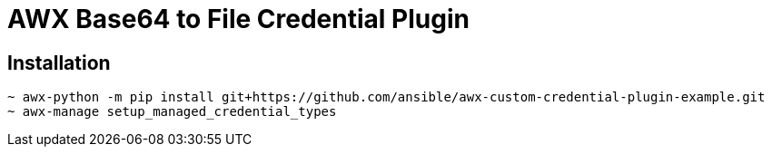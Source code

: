 = AWX Base64 to File Credential Plugin

== Installation

```
~ awx-python -m pip install git+https://github.com/ansible/awx-custom-credential-plugin-example.git
~ awx-manage setup_managed_credential_types
```
